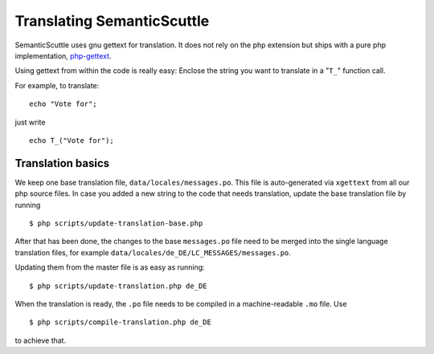 ===========================
Translating SemanticScuttle
===========================

SemanticScuttle uses gnu gettext for translation. It does not
rely on the php extension but ships with a pure php implementation,
php-gettext_.

Using gettext from within the code is really easy:
Enclose the string you want to translate in a "``T_``" function call.

For example, to translate::

  echo "Vote for";

just write ::

  echo T_("Vote for");

.. _php-gettext: https://launchpad.net/php-gettext/

Translation basics
==================

We keep one base translation file, ``data/locales/messages.po``.
This file is auto-generated via ``xgettext`` from all our php source files.
In case you added a new string to the code that needs translation,
update the base translation file by running ::

  $ php scripts/update-translation-base.php

After that has been done, the changes to the base ``messages.po`` file
need to be merged into the single language translation files,
for example ``data/locales/de_DE/LC_MESSAGES/messages.po``.

Updating them from the master file is as easy as running::

  $ php scripts/update-translation.php de_DE

When the translation is ready, the ``.po`` file needs to be compiled
in a machine-readable ``.mo`` file. Use ::

  $ php scripts/compile-translation.php de_DE

to achieve that.


